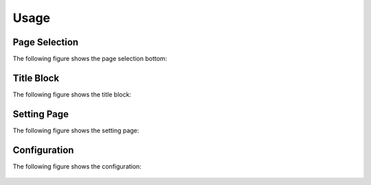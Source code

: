 .. _usage:

=====
Usage
=====

Page Selection
^^^^^^^^^^^^^^

The following figure shows the page selection bottom:

.. figure:: assets/page-selection.png

Title Block
^^^^^^^^^^^

The following figure shows the title block:

.. figure:: assets/title-block.png

Setting Page
^^^^^^^^^^^^

The following figure shows the setting page:

.. figure:: assets/setting.png

Configuration
^^^^^^^^^^^^^

The following figure shows the configuration:

.. figure:: assets/configuration.png
